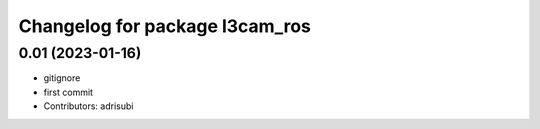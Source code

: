 ^^^^^^^^^^^^^^^^^^^^^^^^^^^^^^^
Changelog for package l3cam_ros
^^^^^^^^^^^^^^^^^^^^^^^^^^^^^^^

0.01 (2023-01-16)
-----------
* gitignore
* first commit
* Contributors: adrisubi
